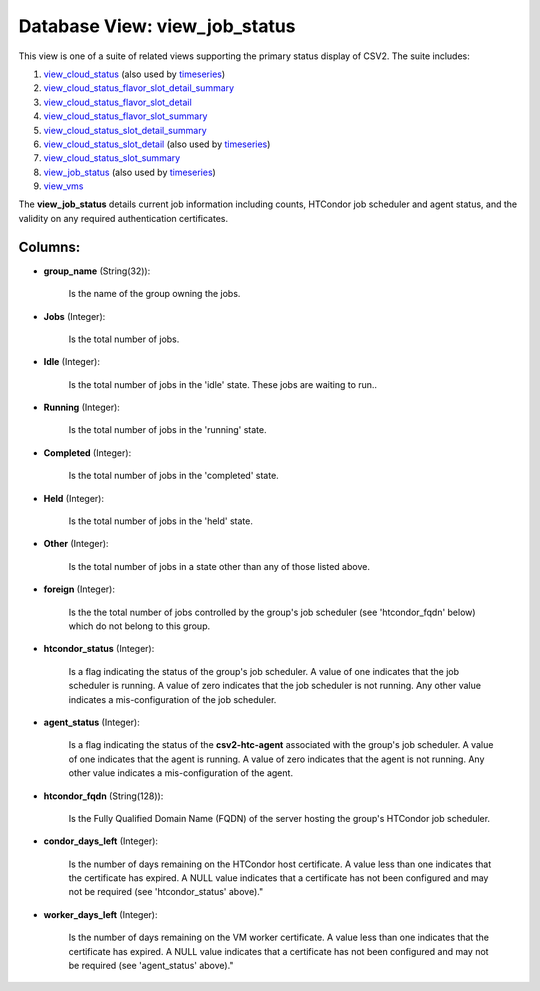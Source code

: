 .. File generated by /opt/cloudscheduler/utilities/schema_doc - DO NOT EDIT
..
.. To modify the contents of this file:
..   1. edit the template file ".../cloudscheduler/docs/schema_doc/views/view_job_status.yaml"
..   2. run the utility ".../cloudscheduler/utilities/schema_doc"
..

Database View: view_job_status
==============================

.. _view_cloud_status: https://cloudscheduler.readthedocs.io/en/latest/_architecture/_data_services/_database/_views/view_cloud_status.html

.. _view_cloud_status_flavor_slot_detail_summary: https://cloudscheduler.readthedocs.io/en/latest/_architecture/_data_services/_database/_views/view_cloud_status_flavor_slot_detail_summary.html

.. _view_cloud_status_flavor_slot_detail: https://cloudscheduler.readthedocs.io/en/latest/_architecture/_data_services/_database/_views/view_cloud_status_flavor_slot_detail.html

.. _view_cloud_status_flavor_slot_summary: https://cloudscheduler.readthedocs.io/en/latest/_architecture/_data_services/_database/_views/view_cloud_status_flavor_slot_summary.html

.. _view_cloud_status_slot_detail_summary: https://cloudscheduler.readthedocs.io/en/latest/_architecture/_data_services/_database/_views/view_cloud_status_slot_detail_summary.html

.. _view_cloud_status_slot_detail: https://cloudscheduler.readthedocs.io/en/latest/_architecture/_data_services/_database/_views/view_cloud_status_slot_detail.html

.. _view_cloud_status_slot_summary: https://cloudscheduler.readthedocs.io/en/latest/_architecture/_data_services/_database/_views/view_cloud_status_slot_summary.html

.. _view_job_status: https://cloudscheduler.readthedocs.io/en/latest/_architecture/_data_services/_database/_views/view_job_status.html

.. _view_vms: https://cloudscheduler.readthedocs.io/en/latest/_architecture/_data_services/_database/_views/view_vms.html

.. _timeseries: https://cloudscheduler.readthedocs.io/en/latest/_architecture/_data_services/_database/_views/view_condor_jobs_group_defaults_applied.html

This view is one of a suite of related views supporting the
primary status display of CSV2. The suite includes:

#. view_cloud_status_ (also used by timeseries_)

#. view_cloud_status_flavor_slot_detail_summary_

#. view_cloud_status_flavor_slot_detail_

#. view_cloud_status_flavor_slot_summary_

#. view_cloud_status_slot_detail_summary_

#. view_cloud_status_slot_detail_ (also used by timeseries_)

#. view_cloud_status_slot_summary_

#. view_job_status_ (also used by timeseries_)

#. view_vms_

The **view_job_status** details current job information including counts, HTCondor job scheduler and
agent status, and the validity on any required authentication certificates.


Columns:
^^^^^^^^

* **group_name** (String(32)):

      Is the name of the group owning the jobs.

* **Jobs** (Integer):

      Is the total number of jobs.

* **Idle** (Integer):

      Is the total number of jobs in the 'idle' state. These jobs
      are waiting to run..

* **Running** (Integer):

      Is the total number of jobs in the 'running' state.

* **Completed** (Integer):

      Is the total number of jobs in the 'completed' state.

* **Held** (Integer):

      Is the total number of jobs in the 'held' state.

* **Other** (Integer):

      Is the total number of jobs in a state other than any
      of those listed above.

* **foreign** (Integer):

      Is the the total number of jobs controlled by the group's job
      scheduler (see 'htcondor_fqdn' below) which do not belong to this group.

* **htcondor_status** (Integer):

      Is a flag indicating the status of the group's job scheduler. A
      value of one indicates that the job scheduler is running. A value
      of zero indicates that the job scheduler is not running. Any other
      value indicates a mis-configuration of the job scheduler.

* **agent_status** (Integer):

      Is a flag indicating the status of the **csv2-htc-agent** associated with the
      group's job scheduler. A value of one indicates that the agent is
      running. A value of zero indicates that the agent is not running.
      Any other value indicates a mis-configuration of the agent.

* **htcondor_fqdn** (String(128)):

      Is the Fully Qualified Domain Name (FQDN) of the server hosting the
      group's HTCondor job scheduler.

* **condor_days_left** (Integer):

      Is the number of days remaining on the HTCondor host certificate. A
      value less than one indicates that the certificate has expired. A NULL
      value indicates that a certificate has not been configured and may not
      be required (see 'htcondor_status' above)."

* **worker_days_left** (Integer):

      Is the number of days remaining on the VM worker certificate. A
      value less than one indicates that the certificate has expired. A NULL
      value indicates that a certificate has not been configured and may not
      be required (see 'agent_status' above)."

